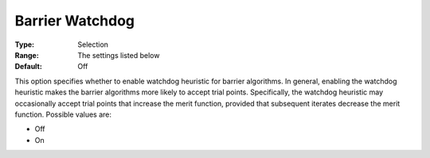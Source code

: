 .. _KNITRO_IP_-_Barrier_Watchdog:


Barrier Watchdog
================



:Type:	Selection	
:Range:	The settings listed below	
:Default:	Off	



This option specifies whether to enable watchdog heuristic for barrier algorithms. In general, enabling the watchdog heuristic makes the barrier algorithms more likely to accept trial points. Specifically, the watchdog heuristic may occasionally accept trial points that increase the merit function, provided that subsequent iterates decrease the merit function. Possible values are:



*	Off
*	On



